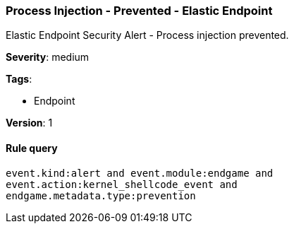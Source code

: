 [[process-injection-prevented-elastic-endpoint]]
=== Process Injection - Prevented - Elastic Endpoint

Elastic Endpoint Security Alert - Process injection prevented.

*Severity*: medium

*Tags*:

* Endpoint

*Version*: 1

==== Rule query


[source,js]
----------------------------------
event.kind:alert and event.module:endgame and
event.action:kernel_shellcode_event and
endgame.metadata.type:prevention
----------------------------------

